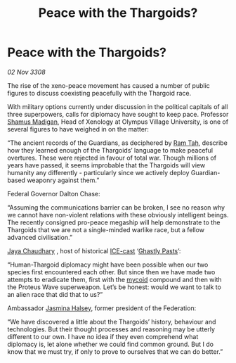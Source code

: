 :PROPERTIES:
:ID:       0dd1e676-ed3b-4973-aeed-1a953e171da7
:END:
#+title: Peace with the Thargoids?
#+filetags: :3308:Federation:Thargoid:galnet:

* Peace with the Thargoids?

/02 Nov 3308/

The rise of the xeno-peace movement has caused a number of public figures to discuss coexisting peacefully with the Thargoid race. 

With military options currently under discussion in the political capitals of all three superpowers, calls for diplomacy have sought to keep pace. Professor [[id:3af8bb5f-63d0-4a98-b172-dcbcb70b5a4f][Shamus Madigan]], Head of Xenology at Olympus Village University, is one of several figures to have weighed in on the matter:  

“The ancient records of the Guardians, as deciphered by [[id:4551539e-a6b2-4c45-8923-40fb603202b7][Ram Tah]], describe how they learned enough of the Thargoids’ language to make peaceful overtures. These were rejected in favour of total war. Though millions of years have passed, it seems improbable that the Thargoids will view humanity any differently - particularly since we actively deploy Guardian-based weaponry against them.” 

Federal Governor Dalton Chase:  

“Assuming the communications barrier can be broken, I see no reason why we cannot have non-violent relations with these obviously intelligent beings. The recently consigned pro-peace megaship will help demonstrate to the Thargoids that we are not a single-minded warlike race, but a fellow advanced civilisation.”  

[[id:2aa67684-bcd8-4e3a-bc6a-e4fa3d52d2d1][Jaya Chaudhary]] , host of historical [[id:a12cdcbc-fa10-474e-8654-d3d7da17a307][ICE-cast]] ‘[[id:4d934678-e383-4dd5-99a8-07a55eddcd2e][Ghastly Pasts]]’: 

“Human-Thargoid diplomacy might have been possible when our two species first encountered each other. But since then we have made two attempts to eradicate them, first with the [[id:0ffe3814-d246-41f3-8f82-4bb9ca062dea][mycoid]] compound and then with the Proteus Wave superweapon. Let’s be honest: would we want to talk to an alien race that did that to us?” 

Ambassador [[id:a9ccf59f-436e-44df-b041-5020285925f8][Jasmina Halsey]], former president of the Federation: 

“We have discovered a little about the Thargoids’ history, behaviour and technologies. But their thought processes and reasoning may be utterly different to our own. I have no idea if they even comprehend what diplomacy is, let alone whether we could find common ground. But I do know that we must try, if only to prove to ourselves that we can do better.”
